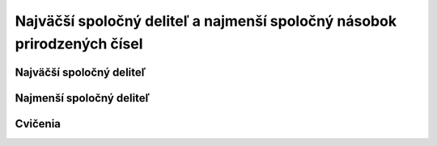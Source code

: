 .. _nsn-nsn:

Najväčší spoločný deliteľ a najmenší spoločný násobok prirodzených čísel
========================================================================

Najväčší spoločný deliteľ
-------------------------


Najmenší spoločný deliteľ
-------------------------

Cvičenia
--------